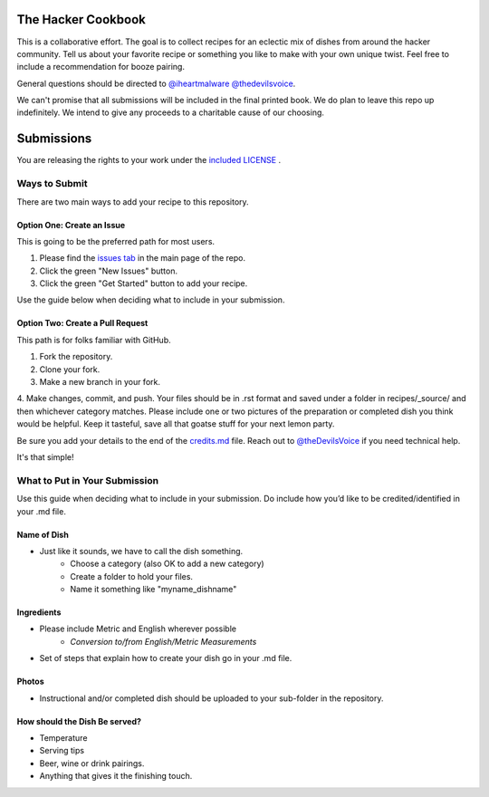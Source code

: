 ===================
The Hacker Cookbook
===================

This is a collaborative effort. The goal is to collect recipes for 
an eclectic mix of dishes from around the hacker community. Tell 
us about your favorite recipe or something you like to make with 
your own unique twist. Feel free to include a recommendation for 
booze pairing.

General questions should be directed to `@iheartmalware`_ `@thedevilsvoice`_.

.. _`@thedevilsvoice`: https://twitter.com/thedevilsvoice
.. _`@iheartmalware`: https://twitter.com/iheartmalwar

We can't promise that all submissions will be included in the final 
printed book. We do plan to leave this repo up indefinitely. We 
intend to give any proceeds to a charitable cause of our choosing.

===========
Submissions
===========

You are releasing the rights to your work under the `included LICENSE`_ .

.. _`included LICENSE`: https://github.com/hotpeppersec/1337-Noms-The-Hacker-Cookbook/blob/master/LICENSE.md

**************
Ways to Submit
**************

There are two main ways to add your recipe to this repository.

Option One: Create an Issue
===========================

This is going to be the preferred path for most users. 

1. Please find the `issues tab`_ in the main page of the repo. 
2. Click the green "New Issues" button.
3. Click the green "Get Started" button to add your recipe.

.. _`issues tab`: https://github.com/hotpeppersec/1337-Noms-The-Hacker-Cookbook/issues

Use the guide below when deciding what to include in your submission.

Option Two: Create a Pull Request
=================================

This path is for folks familiar with GitHub.

1. Fork the repository.
2. Clone your fork.
3. Make a new branch in your fork. 
4. Make changes, commit, and push. Your files should be in .rst format and saved
under a folder in recipes/_source/ and then whichever category matches. Please 
include one or two pictures of the preparation or completed dish you think would 
be helpful. Keep it tasteful, save all that goatse stuff for your next lemon party.

Be sure you add your details to the end of the credits.md_ file. Reach out to 
`@theDevilsVoice`_ if you need technical help.

.. _credits.md: https://github.com/hotpeppersec/1337-Noms-The-Hacker-Cookbook/blob/master/recipes/_source/credits.rst
.. _`@theDevilsVoice`: https://twitter.com/thedevilsvoice

It's that simple!

******************************
What to Put in Your Submission
******************************

Use this guide when deciding what to include in your submission. Do include 
how you’d like to be credited/identified in your .md file. 

Name of Dish
============

* Just like it sounds, we have to call the dish something.
    * Choose a category (also OK to add a new category)
    * Create a folder to hold your files.
    * Name it something like "myname_dishname"

Ingredients
===========

* Please include Metric and English wherever possible
    * `Conversion to/from English/Metric Measurements`
* Set of steps that explain how to create your dish go in your .md file.

.. _`Conversion to/from English/Metric Measurements`: http://www.sciencemadesimple.com/volume_conversion.php

Photos
======

* Instructional and/or completed dish should be uploaded to your sub-folder in the repository.

How should the Dish Be served?
==============================

* Temperature
* Serving tips
* Beer, wine or drink pairings.
* Anything that gives it the finishing touch.
